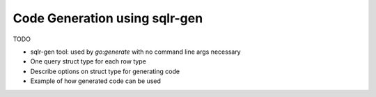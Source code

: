 Code Generation using sqlr-gen
==============================

TODO

* sqlr-gen tool: used by `go:generate` with no command line args necessary
* One query struct type for each row type
* Describe options on struct type for generating code
* Example of how generated code can be used
